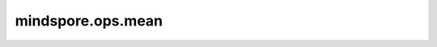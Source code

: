mindspore.ops.mean
==================

.. py:function:: mindspore.ops.mean(x, axis=None, keep_dims=False)

    计算tensor在指定轴上的均值。

    参数：
        - **x** (Tensor[Number]) - 输入tensor。
        - **axis** (Union[int, tuple(int), list(int), Tensor]) - 指定计算轴。如果为 ``None`` ，计算 `input` 中的所有元素。默认 ``None`` 。
        - **keep_dims** (bool) - 输出tensor是否保留维度。默认 ``False`` 。

    返回：
        Tensor
